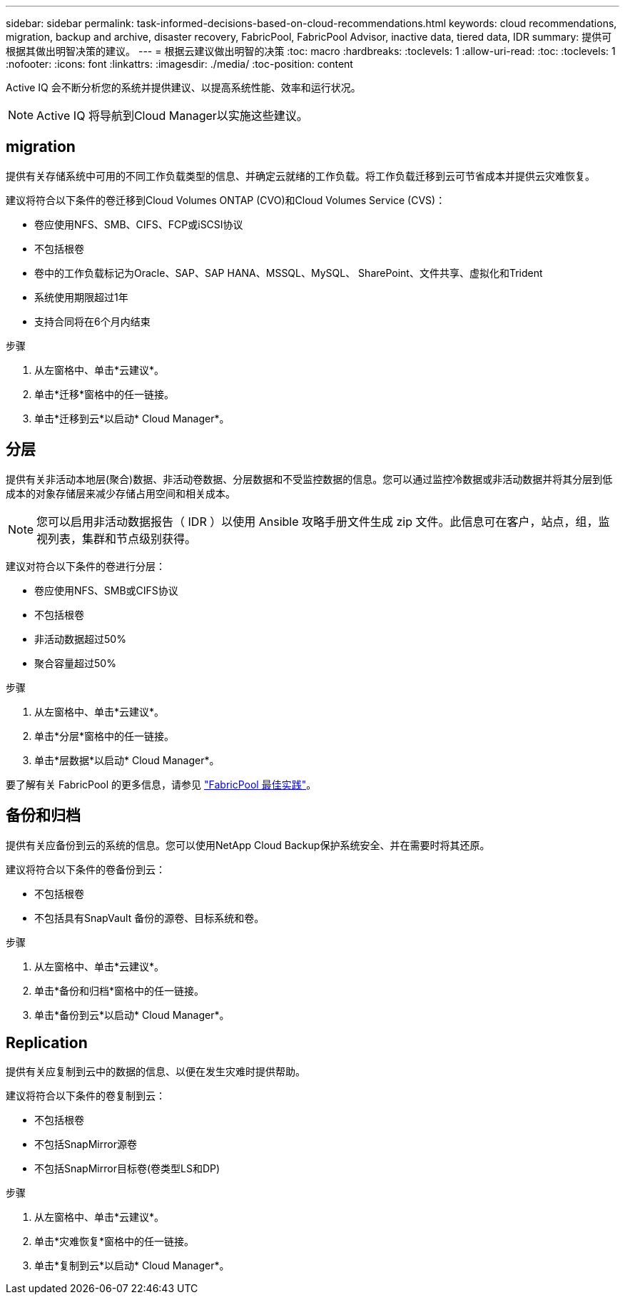 ---
sidebar: sidebar 
permalink: task-informed-decisions-based-on-cloud-recommendations.html 
keywords: cloud recommendations, migration, backup and archive, disaster recovery, FabricPool, FabricPool Advisor, inactive data, tiered data, IDR 
summary: 提供可根据其做出明智决策的建议。 
---
= 根据云建议做出明智的决策
:toc: macro
:hardbreaks:
:toclevels: 1
:allow-uri-read: 
:toc: 
:toclevels: 1
:nofooter: 
:icons: font
:linkattrs: 
:imagesdir: ./media/
:toc-position: content


[role="lead"]
Active IQ 会不断分析您的系统并提供建议、以提高系统性能、效率和运行状况。


NOTE: Active IQ 将导航到Cloud Manager以实施这些建议。



== migration

提供有关存储系统中可用的不同工作负载类型的信息、并确定云就绪的工作负载。将工作负载迁移到云可节省成本并提供云灾难恢复。

建议将符合以下条件的卷迁移到Cloud Volumes ONTAP (CVO)和Cloud Volumes Service (CVS)：

* 卷应使用NFS、SMB、CIFS、FCP或iSCSI协议
* 不包括根卷
* 卷中的工作负载标记为Oracle、SAP、SAP HANA、MSSQL、MySQL、 SharePoint、文件共享、虚拟化和Trident
* 系统使用期限超过1年
* 支持合同将在6个月内结束


.步骤
. 从左窗格中、单击*云建议*。
. 单击*迁移*窗格中的任一链接。
. 单击*迁移到云*以启动* Cloud Manager*。




== 分层

提供有关非活动本地层(聚合)数据、非活动卷数据、分层数据和不受监控数据的信息。您可以通过监控冷数据或非活动数据并将其分层到低成本的对象存储层来减少存储占用空间和相关成本。


NOTE: 您可以启用非活动数据报告（ IDR ）以使用 Ansible 攻略手册文件生成 zip 文件。此信息可在客户，站点，组，监视列表，集群和节点级别获得。

建议对符合以下条件的卷进行分层：

* 卷应使用NFS、SMB或CIFS协议
* 不包括根卷
* 非活动数据超过50%
* 聚合容量超过50%


.步骤
. 从左窗格中、单击*云建议*。
. 单击*分层*窗格中的任一链接。
. 单击*层数据*以启动* Cloud Manager*。


要了解有关 FabricPool 的更多信息，请参见 link:https://www.netapp.com/pdf.html?item=/media/17239-tr4598pdf.pdf["FabricPool 最佳实践"]。



== 备份和归档

提供有关应备份到云的系统的信息。您可以使用NetApp Cloud Backup保护系统安全、并在需要时将其还原。

建议将符合以下条件的卷备份到云：

* 不包括根卷
* 不包括具有SnapVault 备份的源卷、目标系统和卷。


.步骤
. 从左窗格中、单击*云建议*。
. 单击*备份和归档*窗格中的任一链接。
. 单击*备份到云*以启动* Cloud Manager*。




== Replication

提供有关应复制到云中的数据的信息、以便在发生灾难时提供帮助。

建议将符合以下条件的卷复制到云：

* 不包括根卷
* 不包括SnapMirror源卷
* 不包括SnapMirror目标卷(卷类型LS和DP)


.步骤
. 从左窗格中、单击*云建议*。
. 单击*灾难恢复*窗格中的任一链接。
. 单击*复制到云*以启动* Cloud Manager*。

